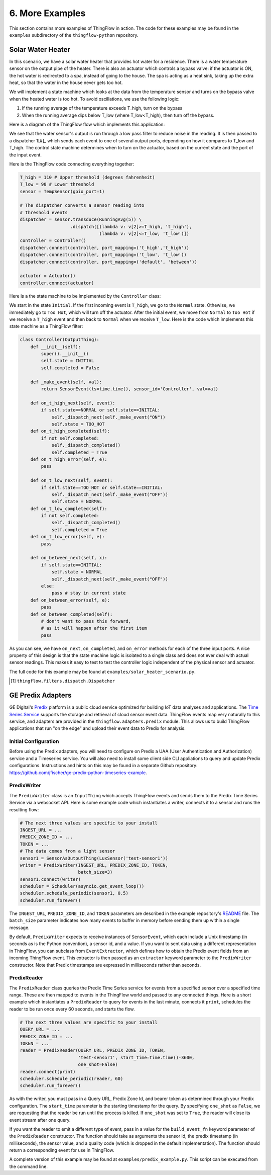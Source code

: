 .. _more-examples:

6. More Examples
================
This section contains more examples of ThingFlow in action. The code for these
examples may be found in the ``examples`` subdirectory of the ``thingflow-python``
repository.

.. _solar-water-heater:

Solar Water Heater
------------------
In this scenario, we have a solar water heater that provides hot water for a
residence. There is a water temperature
sensor on the output pipe of the heater. There is also an actuator which
controls a bypass valve: if the actuator is ON, the hot water is redirected to a
spa, instead of going to the house. The spa is acting as a heat sink, taking
up the extra heat, so that the water in the house never gets too hot.

We will implement a state machine which looks at the data
from the temperature sensor and turns on the bypass valve when the heated water
is too hot. To avoid oscillations, we use the following logic:

1. If the running average of the temperature exceeds T_high, turn on the bypass
2. When the running average dips below T_low (where T_low<T_high), then turn
   off the bypass.

Here is a diagram of the ThingFlow flow which implements this application:

.. image:: images/solar-water-heater.png

We see that the water sensor's output is run through a low pass filter to
reduce noise in the reading. It is then passed to a dispatcher 1[#]_
which sends each event to one of several output ports, depending on how it compares
to T_low and T_high. The control state machine determines when to turn on
the actuator, based on the current state and the port of the input event.

Here is the ThingFlow code connecting everything together:

.. code-block:: python
		
    T_high = 110 # Upper threshold (degrees fahrenheit)
    T_low = 90 # Lower threshold
    sensor = TempSensor(gpio_port=1)
    
    # The dispatcher converts a sensor reading into
    # threshold events
    dispatcher = sensor.transduce(RunningAvg(5)) \
                       .dispatch([(lambda v: v[2]>=T_high, 't_high'),
                                  (lambda v: v[2]<=T_low, 't_low')])
    controller = Controller()
    dispatcher.connect(controller, port_mapping=('t_high','t_high'))
    dispatcher.connect(controller, port_mapping=('t_low', 't_low'))
    dispatcher.connect(controller, port_mapping=('default', 'between'))
    
    actuator = Actuator()
    controller.connect(actuator)

Here is a the state machine to be implemented by the ``Controller`` class:

.. image:: images/solar-heater-state-machine.png

We start in the state ``Initial``. If the first incoming event is ``T_high``,
we go to the ``Normal`` state. Othewise, we immediately go to ``Too Hot``, which
will turn off the actuator. After the initial event, we move from ``Normal`` to
``Too Hot`` if we receive a ``T_high`` event and then back to ``Normal`` when we
receive ``T_low``. Here is the code which implements this state machine as a
ThingFlow filter:

.. code-block:: python

    class Controller(OutputThing):
        def __init__(self):
            super().__init__()
            self.state = INITIAL
            self.completed = False
    
        def _make_event(self, val):
            return SensorEvent(ts=time.time(), sensor_id='Controller', val=val)
        
        def on_t_high_next(self, event):
            if self.state==NORMAL or self.state==INITIAL:
                self._dispatch_next(self._make_event("ON"))
                self.state = TOO_HOT    
        def on_t_high_completed(self):
            if not self.completed:
                self._dispatch_completed()
                self.completed = True
        def on_t_high_error(self, e):
            pass
    
        def on_t_low_next(self, event):
            if self.state==TOO_HOT or self.state==INITIAL:
                self._dispatch_next(self._make_event("OFF"))
                self.state = NORMAL
        def on_t_low_completed(self):
            if not self.completed:
                self._dispatch_completed()
                self.completed = True
        def on_t_low_error(self, e):
            pass
                
        def on_between_next(self, x):
            if self.state==INITIAL:
                self.state = NORMAL
                self._dispatch_next(self._make_event("OFF"))
            else:
                pass # stay in current state
        def on_between_error(self, e):
            pass
        def on_between_completed(self):
            # don't want to pass this forward,
	    # as it will happen after the first item
	    pass
    
As you can see, we have ``on_next``, ``on_completed``, and ``on_error`` methods
for each of the three input ports. A nice property of this design is that the
state machine logic is isolated to a single class and does not ever deal with
actual sensor readings. This makes it easy to test to test the controller logic
independent of the physical sensor and actuator.

The full code for this example may be found at ``examples/solar_heater_scenario.py``.

.. [#] ``thingflow.filters.dispatch.Dispatcher``

GE Predix Adapters
------------------
GE Digital's `Predix <https://predix.io>`_ platform is a public cloud service
optimized for building IoT data analyses and applications. The
`Time Series Service <https://docs.predix.io/en-US/content/service/data_management/time_series/>`_
supports the storage and retrieval of cloud sensor event data. ThingFlow events map
very naturally to this service, and adapters are provided in the
``thingflow.adapters.predix`` module. This allows us to build ThingFlow
applications that run "on the edge" and upload their event data to Predix for
analysis.

Initial Configuration
~~~~~~~~~~~~~~~~~~~~~
Before using the Predix adapters, you will need to configure on Predix a UAA
(User Authentication and Authorization) service and a Timeseries service. You will
also need to install some client side CLI appliations to query and update Predix
configurations. Instructions and hints on this may be found in a separate Github
repository: https://github.com/jfischer/ge-predix-python-timeseries-example.

PredixWriter
~~~~~~~~~~~~
The ``PredixWriter`` class is an ``InputThing`` which accepts ThingFlow events
and sends them to the Predix Time Series Service via a websocket API. Here
is some example code which instantiates a writer, connects it to a sensor and
runs the resulting flow:

.. code-block:: python

    # The next three values are specific to your install
    INGEST_URL = ...
    PREDIX_ZONE_ID = ...
    TOKEN = ...
    # The data comes from a light sensor
    sensor1 = SensorAsOutputThing(LuxSensor('test-sensor1'))
    writer = PredixWriter(INGEST_URL, PREDIX_ZONE_ID, TOKEN,
                          batch_size=3)
    sensor1.connect(writer)
    scheduler = Scheduler(asyncio.get_event_loop())
    scheduler.schedule_periodic(sensor1, 0.5)
    scheduler.run_forever()
		
The ``INGEST_URL``, ``PREDIX_ZONE_ID``, and ``TOKEN`` parameters
are described in the example repository's
`README <https://github.com/jfischer/ge-predix-python-timeseries-example/blob/master/README.rst>`_ file.
The ``batch_size`` parameter indicates how many events to buffer in memory before
sending them up within a single message. 

By default, ``PredixWriter`` expects to receive instances of ``SensorEvent``,
which each include a Unix timestamp (in seconds as is the Python convention),
a sensor id, and a value. If you want to sent data using a different representation
in ThingFlow, you can subclass from ``EventExtractor``, which defines how to
obtain the Predix event fields from an incoming ThingFlow event. This extractor
is then passed as an ``extractor`` keyword parameter to the ``PredixWriter``
constructor. Note that Predix timestamps are expressed in milliseconds rather
than seconds.

PredixReader
~~~~~~~~~~~~
The ``PredixReader`` class queries the Predix Time Series service for
events from a specified sensor over a specified time range. These are then
mapped to events in the ThingFlow world and passed to any connected things.
Here is a short example which instantiates a ``PredixReader`` to query
for events in the last minute, connects it ``print``, schedules the reader
to be run once every 60 seconds, and starts the flow.

.. code-block:: python

    # The next three values are specific to your install
    QUERY_URL = ...
    PREDIX_ZONE_ID = ...
    TOKEN = ...
    reader = PredixReader(QUERY_URL, PREDIX_ZONE_ID, TOKEN,
                          'test-sensor1', start_time=time.time()-3600,
			  one_shot=False)
    reader.connect(print)
    scheduler.schedule_periodic(reader, 60)
    scheduler.run_forever()
		
As with the writer, you must pass in a Query URL, Predix Zone Id,
and bearer token as determined through your Predix configuration.
The ``start_time`` parameter is the starting timestamp for the query.
By specifying ``one_shot`` as ``False``, we are requesting that the
reader be run until the process is killed. If ``one_shot`` was
set to ``True``, the reader will close its event stream after one
query.

If you want the reader to emit a different type of event, pass in a value for the
``build_event_fn`` keyword parameter of the ``PredixReader`` constructor.
The function should take as arguments
the sensor id, the predix timestamp (in milliseconds), the sensor value,
and a quality code (which is dropped in the default implementation). The
function should return a corresponding event for use in ThingFlow.

A complete version of this example may be found at ``examples/predix_example.py``.
This script can be executed from the command line.
